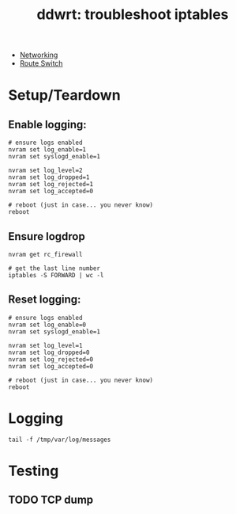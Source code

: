 :PROPERTIES:
:ID:       94aaac5c-c45a-4b92-a977-d8d86cce3c2b
:END:
#+TITLE: ddwrt: troubleshoot iptables
#+CATEGORY: slips
#+TAGS:

+ [[id:ea11e6b1-6fb8-40e7-a40c-89e42697c9c4][Networking]]
+ [[id:e967c669-79e5-4a1a-828e-3b1dfbec1d19][Route Switch]]

* Setup/Teardown

** Enable logging:

#+begin_src shell
# ensure logs enabled
nvram set log_enable=1
nvram set syslogd_enable=1

nvram set log_level=2
nvram set log_dropped=1
nvram set log_rejected=1
nvram set log_accepted=0

# reboot (just in case... you never know)
reboot
#+end_src

** Ensure logdrop

#+begin_src shell
nvram get rc_firewall

# get the last line number
iptables -S FORWARD | wc -l
#+end_src

** Reset logging:

#+begin_src shell
# ensure logs enabled
nvram set log_enable=0
nvram set syslogd_enable=1

nvram set log_level=1
nvram set log_dropped=0
nvram set log_rejected=0
nvram set log_accepted=0

# reboot (just in case... you never know)
reboot
#+end_src

* Logging

#+begin_src shell
tail -f /tmp/var/log/messages
#+end_src

* Testing


** TODO TCP dump
